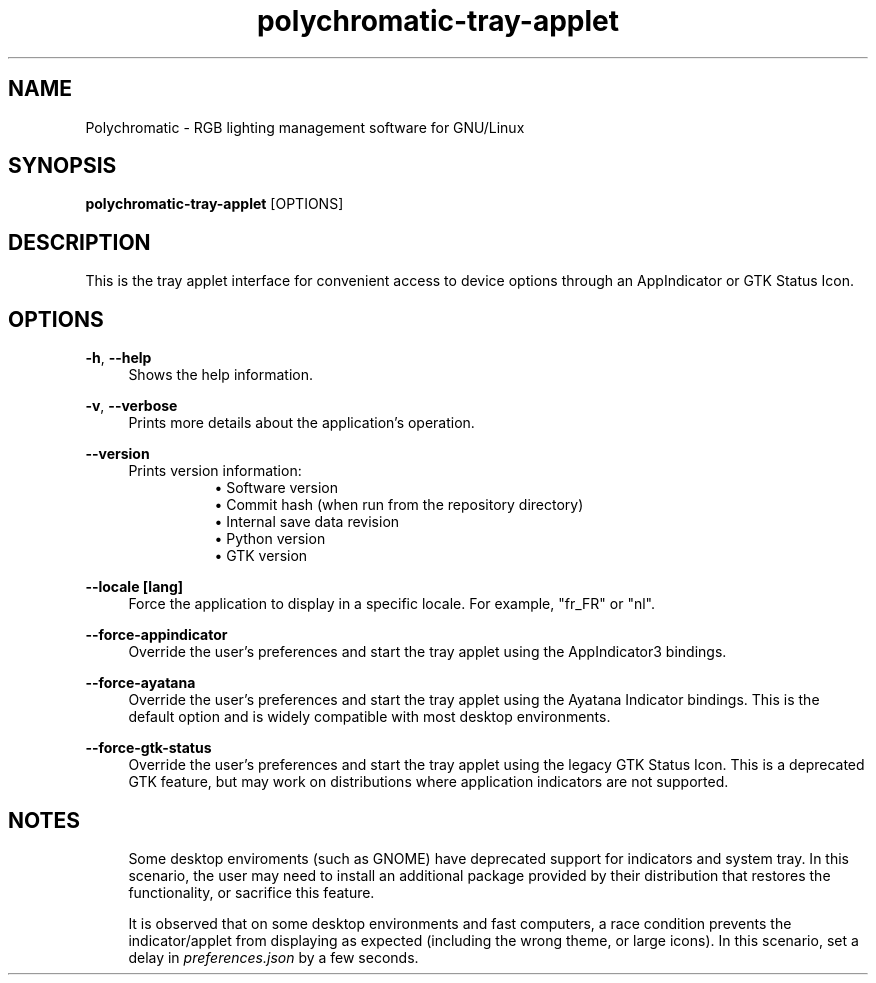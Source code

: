 .\" Generated by scdoc 1.11.1
.\" Complete documentation for this program is not available as a GNU info page
.ie \n(.g .ds Aq \(aq
.el       .ds Aq '
.nh
.ad l
.\" Begin generated content:
.TH "polychromatic-tray-applet" "1" "2021-10-13"
.P
.SH NAME
.P
Polychromatic - RGB lighting management software for GNU/Linux
.P
.SH SYNOPSIS
.P
\fBpolychromatic-tray-applet\fR [OPTIONS]
.P
.SH DESCRIPTION
.P
This is the tray applet interface for convenient access to device options
through an AppIndicator or GTK Status Icon.\&
.P
.SH OPTIONS
.P
\fB-h\fR, \fB--help\fR
.RS 4
Shows the help information.\&
.P
.RE
\fB-v\fR, \fB--verbose\fR
.RS 4
Prints more details about the application's operation.\&
.P
.RE
\fB--version\fR
.RS 4
Prints version information:
.RS 4
.RS 4
.ie n \{\
\h'-04'\(bu\h'+03'\c
.\}
.el \{\
.IP \(bu 4
.\}
Software version
.RE
.RS 4
.ie n \{\
\h'-04'\(bu\h'+03'\c
.\}
.el \{\
.IP \(bu 4
.\}
Commit hash (when run from the repository directory)
.RE
.RS 4
.ie n \{\
\h'-04'\(bu\h'+03'\c
.\}
.el \{\
.IP \(bu 4
.\}
Internal save data revision
.RE
.RS 4
.ie n \{\
\h'-04'\(bu\h'+03'\c
.\}
.el \{\
.IP \(bu 4
.\}
Python version
.RE
.RS 4
.ie n \{\
\h'-04'\(bu\h'+03'\c
.\}
.el \{\
.IP \(bu 4
.\}
GTK version

.RE
.P
.RE
.RE
\fB--locale [lang]\fR
.RS 4
Force the application to display in a specific locale.\&
For example, "fr_FR" or "nl".\&
.P
.RE
\fB--force-appindicator\fR
.RS 4
Override the user's preferences and start the tray applet using the
AppIndicator3 bindings.\&
.P
.RE
\fB--force-ayatana\fR
.RS 4
Override the user's preferences and start the tray applet using the
Ayatana Indicator bindings.\& This is the default option and is widely compatible
with most desktop environments.\&
.P
.RE
\fB--force-gtk-status\fR
.RS 4
Override the user's preferences and start the tray applet using the
legacy GTK Status Icon.\& This is a deprecated GTK feature, but may work
on distributions where application indicators are not supported.\&
.P
.RE
.SH NOTES
.P
.RS 4
Some desktop enviroments (such as GNOME) have deprecated support for
indicators and system tray.\& In this scenario, the user may need to install
an additional package provided by their distribution that restores the
functionality, or sacrifice this feature.\&
.P
It is observed that on some desktop environments and fast computers,
a race condition prevents the indicator/applet from displaying as expected
(including the wrong theme, or large icons).\& In this scenario, set a delay
in \fIpreferences.\&json\fR by a few seconds.\&
